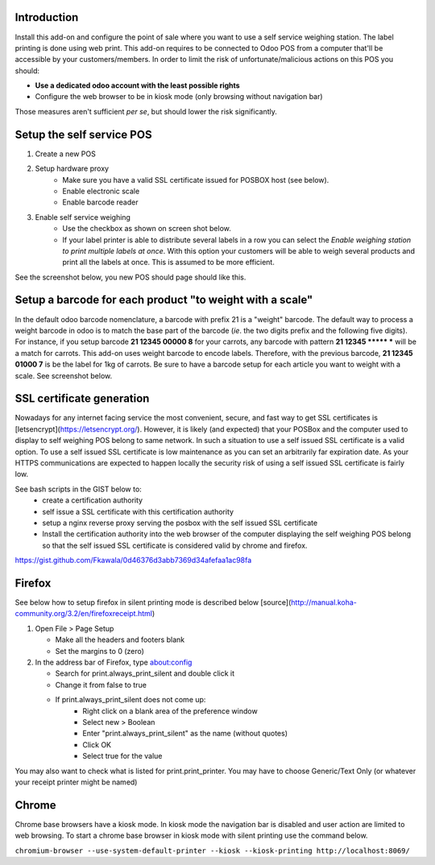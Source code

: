 Introduction
============
Install this add-on and configure the point of sale where you want to use a self service weighing station. The label printing is done using web print.
This add-on requires to be connected to Odoo POS from a computer that'll be accessible by your customers/members. In order to limit the risk of unfortunate/malicious actions on this POS you should:

* **Use a dedicated odoo account with the least possible rights**
* Configure the web browser to be in kiosk mode (only browsing without navigation bar)

Those measures aren't sufficient *per se*, but should lower the risk significantly.

Setup the self service POS
==========================
1. Create a new POS
2. Setup hardware proxy
    * Make sure you have a valid SSL certificate issued for POSBOX host (see below).
    * Enable electronic scale
    * Enable barcode reader
3. Enable self service weighing
    * Use the checkbox as shown on screen shot below.
    * If your label printer is able to distribute several labels in a row you can select the `Enable weighing station to print multiple labels at once`. With this option your customers will be able to weigh several products and print all the labels at once. This is assumed to be more efficient.

See the screenshot below, you new POS should page should like this.

.. image:: ../static/description/configuration_details.png

Setup a barcode for each product "to weight with a scale"
=========================================================
In the default odoo barcode nomenclature, a barcode with prefix 21 is a "weight" barcode.
The default way to process a weight barcode in odoo is to match the base part of the barcode (*ie*. the two digits prefix and the following five digits).
For instance, if you setup barcode **21 12345 00000 8** for your carrots, any barcode with pattern **21 12345 \*\*\*\*\* \*** will be a match for carrots.
This add-on uses weight barcode to encode labels. Therefore, with the previous barcode, **21 12345 01000 7** is be the label for 1kg of carrots. Be sure to have a barcode setup for each article you want to weight with a scale. See screenshot below.

.. image:: ../static/description/barcode_config.png


SSL certificate generation
==========================
Nowadays for any internet facing service the most convenient, secure, and fast way to get SSL certificates is [letsencrypt](https://letsencrypt.org/).
However, it is likely (and expected) that your POSBox and the computer used to display to self weighing POS belong to same network.
In such a situation to use a self issued SSL certificate is a valid option.
To use a self issued SSL certificate is low maintenance as you can set an arbitrarily far expiration date.
As your HTTPS communications are expected to happen locally the security risk of using a self issued SSL certificate is fairly low.

See bash scripts in the GIST below to:
    * create a certification authority
    * self issue a SSL certificate with this certification authority
    * setup a nginx reverse proxy serving the posbox with the self issued SSL certificate
    * Install the certification authority into the web browser of the computer displaying the self weighing POS belong so that the self issued SSL certificate is considered valid by chrome and firefox.

https://gist.github.com/Fkawala/0d46376d3abb7369d34afefaa1ac98fa

Firefox
=======
See below how to setup firefox in silent printing mode is described below [source](http://manual.koha-community.org/3.2/en/firefoxreceipt.html)

1. Open File > Page Setup

   * Make all the headers and footers blank
   * Set the margins to 0 (zero)

2. In the address bar of Firefox, type about:config

   * Search for print.always_print_silent and double click it
   * Change it from false to true
   * If print.always_print_silent does not come up:
       * Right click on a blank area of the preference window
       * Select new > Boolean
       * Enter "print.always_print_silent" as the name (without quotes)
       * Click OK
       * Select true for the value

You may also want to check what is listed for print.print_printer. You may have to choose Generic/Text Only (or whatever your receipt printer might be named)

Chrome
======
Chrome base browsers have a kiosk mode. In kiosk mode the navigation bar is disabled and user action are limited to web browsing. To start a chrome base browser in kiosk mode with silent printing use the command below.

``chromium-browser --use-system-default-printer --kiosk --kiosk-printing http://localhost:8069/``
